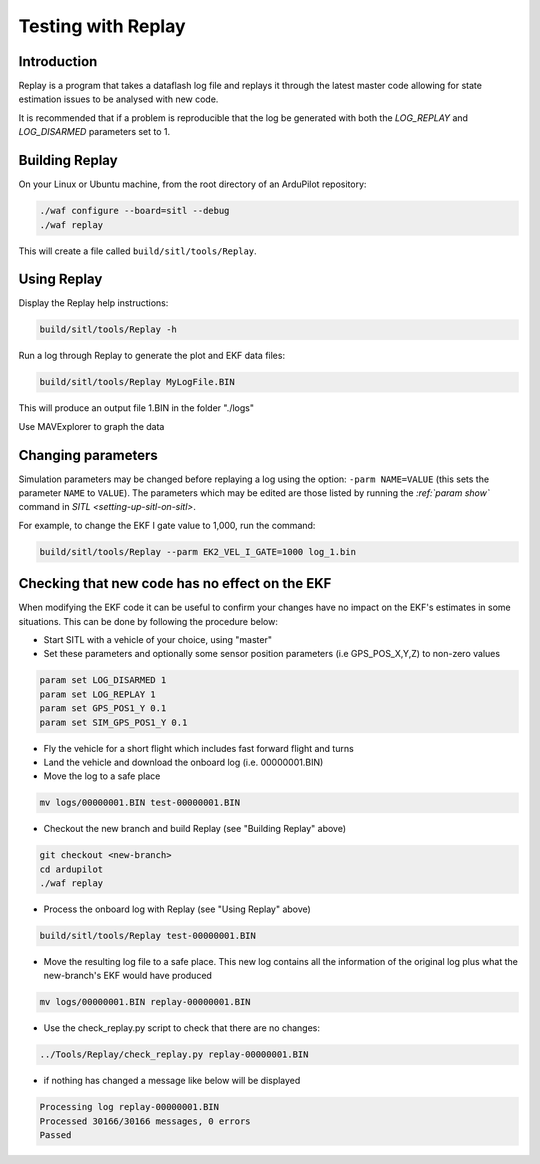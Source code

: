 .. _testing-with-replay:

===================
Testing with Replay
===================

Introduction
============

Replay is a program that takes a dataflash log file and replays it
through the latest master code allowing for state estimation issues to
be analysed with new code.

It is recommended that if a problem is reproducible that the log be
generated with both the `LOG_REPLAY` and `LOG_DISARMED` parameters set
to 1.

.. image:: ../images/Replay_EKFVsINAV.png
    :target: ../_images/Replay_EKFVsINAV.png

Building Replay
===============

On your Linux or Ubuntu machine, from the root directory of an ArduPilot repository:

.. code-block:: bash

    ./waf configure --board=sitl --debug
    ./waf replay

This will create a file called ``build/sitl/tools/Replay``.

Using Replay
============

Display the Replay help instructions:

.. code-block:: bash

    build/sitl/tools/Replay -h

Run a log through Replay to generate the plot and EKF data files:

.. code-block:: bash

    build/sitl/tools/Replay MyLogFile.BIN

This will produce an output file 1.BIN in the folder "./logs"

Use MAVExplorer to graph the data

Changing parameters
===================

Simulation parameters may be changed before replaying a log using the option: ``-parm NAME=VALUE`` (this sets the parameter ``NAME`` to
``VALUE``). 
The parameters which may be edited are those listed by running the `:ref:`param show`` command in `SITL <setting-up-sitl-on-sitl>`.

For example, to change the EKF I gate value to 1,000, run the command:

.. code-block:: bash

    build/sitl/tools/Replay --parm EK2_VEL_I_GATE=1000 log_1.bin

Checking that new code has no effect on the EKF
===============================================

When modifying the EKF code it can be useful to confirm your changes have no impact on the EKF's estimates in some situations.  This can be done by following the procedure below:

- Start SITL with a vehicle of your choice, using "master"
- Set these parameters and optionally some sensor position parameters (i.e GPS_POS_X,Y,Z) to non-zero values

.. code-block:: bash

    param set LOG_DISARMED 1
    param set LOG_REPLAY 1
    param set GPS_POS1_Y 0.1
    param set SIM_GPS_POS1_Y 0.1

- Fly the vehicle for a short flight which includes fast forward flight and turns
- Land the vehicle and download the onboard log (i.e. 00000001.BIN)
- Move the log to a safe place

.. code-block:: bash

    mv logs/00000001.BIN test-00000001.BIN

- Checkout the new branch and build Replay (see "Building Replay" above)

.. code-block:: bash

    git checkout <new-branch>
    cd ardupilot
    ./waf replay

- Process the onboard log with Replay (see "Using Replay" above)

.. code-block:: bash

    build/sitl/tools/Replay test-00000001.BIN

- Move the resulting log file to a safe place.  This new log contains all the information of the original log plus what the new-branch's EKF would have produced

.. code-block:: bash

    mv logs/00000001.BIN replay-00000001.BIN

- Use the check_replay.py script to check that there are no changes:

.. code-block:: bash

    ../Tools/Replay/check_replay.py replay-00000001.BIN

- if nothing has changed a message like below will be displayed

.. code-block:: bash

    Processing log replay-00000001.BIN
    Processed 30166/30166 messages, 0 errors
    Passed
